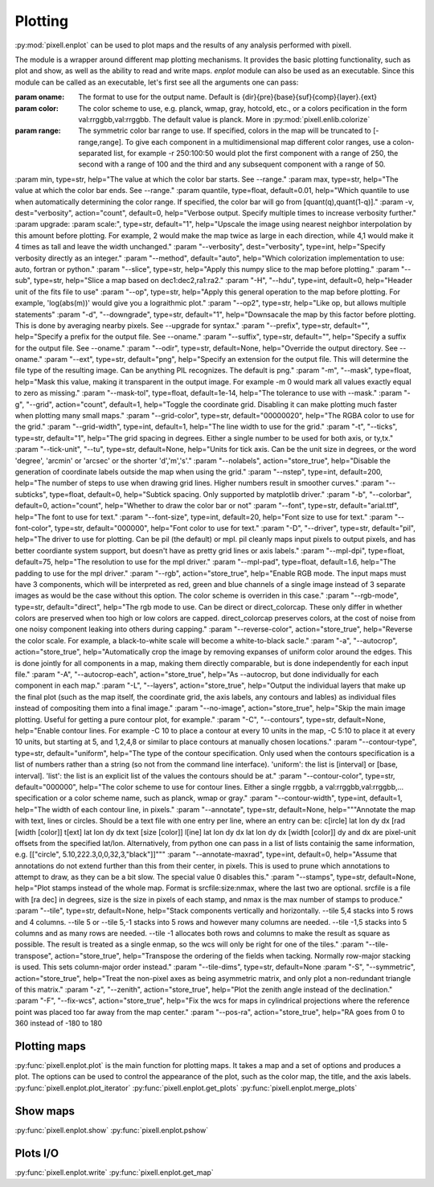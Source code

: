 Plotting
========

:py:mod:`pixell.enplot` can be used to plot maps and the results of any analysis performed with pixell.

The module is a wrapper around different map plotting mechanisms. It provides the basic plotting functionality, such as plot and show, as well as the ability to read and write maps. `enplot` module can also be used as an executable.
Since this module can be called as an executable, let's first see all the arguments one can pass:

:param oname: The format to use for the output name. Default is {dir}{pre}{base}{suf}{comp}{layer}.{ext}
:param color: The color scheme to use, e.g. planck, wmap, gray, hotcold, etc., or a colors pecification in the form val:rrggbb,val:rrggbb. The default value is planck. More in :py:mod:`pixell.enlib.colorize`
:param range: The symmetric color bar range to use. If specified, colors in the map will be truncated to [-range,range]. To give each component in a multidimensional map different color ranges, use a colon-separated list, for example -r 250:100:50 would plot the first component with a range of 250, the second with a range of 100 and the third and any subsequent component with a range of 50.
:param min, type=str, help="The value at which the color bar starts. See --range."
:param max, type=str, help="The value at which the color bar ends. See --range."
:param quantile, type=float, default=0.01, help="Which quantile to use when automatically determining the color range. If specified, the color bar will go from [quant(q),quant(1-q)]."
:param -v, dest="verbosity", action="count", default=0, help="Verbose output. Specify multiple times to increase verbosity further."
:param upgrade:
:param scale:", type=str, default="1", help="Upscale the image using nearest neighbor interpolation by this amount before plotting. For example, 2 would make the map twice as large in each direction, while 4,1 would make it 4 times as tall and leave the width unchanged."
:param "--verbosity", dest="verbosity", type=int, help="Specify verbosity directly as an integer."
:param "--method", default="auto", help="Which colorization implementation to use: auto, fortran or python."
:param "--slice", type=str, help="Apply this numpy slice to the map before plotting."
:param "--sub",   type=str, help="Slice a map based on dec1:dec2,ra1:ra2."
:param "-H", "--hdu",  type=int, default=0, help="Header unit of the fits file to use"
:param "--op", type=str, help="Apply this general operation to the map before plotting. For example, 'log(abs(m))' would give you a lograithmic plot."
:param "--op2", type=str, help="Like op, but allows multiple statements"
:param "-d", "--downgrade", type=str, default="1", help="Downsacale the map by this factor before plotting. This is done by averaging nearby pixels. See --upgrade for syntax."
:param "--prefix", type=str, default="", help="Specify a prefix for the output file. See --oname."
:param "--suffix", type=str, default="", help="Specify a suffix for the output file. See --oname."
:param "--odir",   type=str, default=None, help="Override the output directory. See --oname."
:param "--ext", type=str, default="png", help="Specify an extension for the output file. This will determine the file type of the resulting image. Can be anything PIL recognizes. The default is png."
:param "-m", "--mask", type=float, help="Mask this value, making it transparent in the output image. For example -m 0 would mark all values exactly equal to zero as missing."
:param "--mask-tol", type=float, default=1e-14, help="The tolerance to use with --mask."
:param "-g", "--grid", action="count", default=1, help="Toggle the coordinate grid. Disabling it can make plotting much faster when plotting many small maps."
:param "--grid-color", type=str, default="00000020", help="The RGBA color to use for the grid."
:param "--grid-width", type=int, default=1, help="The line width to use for the grid."
:param "-t", "--ticks", type=str, default="1", help="The grid spacing in degrees. Either a single number to be used for both axis, or ty,tx."
:param "--tick-unit", "--tu", type=str, default=None, help="Units for tick axis. Can be the unit size in degrees, or the word 'degree', 'arcmin' or 'arcsec' or the shorter 'd','m','s'."
:param "--nolabels", action="store_true", help="Disable the generation of coordinate labels outside the map when using the grid."
:param "--nstep", type=int, default=200, help="The number of steps to use when drawing grid lines. Higher numbers result in smoother curves."
:param "--subticks", type=float, default=0, help="Subtick spacing. Only supported by matplotlib driver."
:param "-b", "--colorbar", default=0, action="count", help="Whether to draw the color bar or not"
:param "--font", type=str, default="arial.ttf", help="The font to use for text."
:param "--font-size", type=int, default=20, help="Font size to use for text."
:param "--font-color", type=str, default="000000", help="Font color to use for text."
:param "-D", "--driver", type=str, default="pil", help="The driver to use for plotting. Can be pil (the default) or mpl. pil cleanly maps input pixels to output pixels, and has better coordiante system support, but doesn't have as pretty grid lines or axis labels."
:param "--mpl-dpi", type=float, default=75, help="The resolution to use for the mpl driver."
:param "--mpl-pad", type=float, default=1.6, help="The padding to use for the mpl driver."
:param "--rgb", action="store_true", help="Enable RGB mode. The input maps must have 3 components, which will be interpreted as red, green and blue channels of a single image instead of 3 separate images as would be the case without this option. The color scheme is overriden in this case."
:param "--rgb-mode", type=str, default="direct", help="The rgb mode to use. Can be direct or direct_colorcap. These only differ in whether colors are preserved when too high or low colors are capped. direct_colorcap preserves colors, at the cost of noise from one noisy component leaking into others during capping."
:param "--reverse-color",  action="store_true", help="Reverse the color scale. For example, a black-to-white scale will become a white-to-black sacle."
:param "-a", "--autocrop", action="store_true", help="Automatically crop the image by removing expanses of uniform color around the edges. This is done jointly for all components in a map, making them directly comparable, but is done independently for each input file."
:param "-A", "--autocrop-each", action="store_true", help="As --autocrop, but done individually for each component in each map."
:param "-L", "--layers", action="store_true", help="Output the individual layers that make up the final plot (such as the map itself, the coordinate grid, the axis labels, any contours and lables) as individual files instead of compositing them into a final image."
:param       "--no-image", action="store_true", help="Skip the main image plotting. Useful for getting a pure contour plot, for example."
:param "-C", "--contours", type=str, default=None, help="Enable contour lines. For example -C 10 to place a contour at every 10 units in the map, -C 5:10 to place it at every 10 units, but starting at 5, and 1,2,4,8 or similar to place contours at manually chosen locations."
:param "--contour-type",  type=str, default="uniform", help="The type of the contour specification. Only used when the contours specification is a list of numbers rather than a string (so not from the command line interface). 'uniform': the list is [interval] or [base, interval]. 'list': the list is an explicit list of the values the contours should be at."
:param "--contour-color", type=str, default="000000", help="The color scheme to use for contour lines. Either a single rrggbb, a val:rrggbb,val:rrggbb,... specification or a color scheme name, such as planck, wmap or gray."
:param "--contour-width", type=int, default=1, help="The width of each contour line, in pixels."
:param "--annotate",      type=str, default=None, help="""Annotate the map with text, lines or circles. Should be a text file with one entry per line, where an entry can be: c[ircle] lat lon dy dx [rad [width [color]] t[ext]   lat lon dy dx text [size [color]] l[ine]   lat lon dy dx lat lon dy dx [width [color]] dy and dx are pixel-unit offsets from the specified lat/lon. Alternatively, from python one can pass in a list of lists containig the same information, e.g. [["circle", 5.10,222.3,0,0,32,3,"black"]]"""
:param "--annotate-maxrad", type=int, default=0, help="Assume that annotations do not extend further than this from their center, in pixels. This is used to prune which annotations to attempt to draw, as they can be a bit slow. The special value 0 disables this."
:param "--stamps", type=str, default=None, help="Plot stamps instead of the whole map. Format is srcfile:size:nmax, where the last two are optional. srcfile is a file with [ra dec] in degrees, size is the size in pixels of each stamp, and nmax is the max number of stamps to produce."
:param "--tile",  type=str, default=None, help="Stack components vertically and horizontally. --tile 5,4 stacks into 5 rows and 4 columns. --tile 5 or --tile 5,-1 stacks into 5 rows and however many columns are needed. --tile -1,5 stacks into 5 columns and as many rows are needed. --tile -1 allocates both rows and columns to make the result as square as possible. The result is treated as a single enmap, so the wcs will only be right for one of the tiles."
:param "--tile-transpose", action="store_true", help="Transpose the ordering of the fields when tacking. Normally row-major stacking is used. This sets column-major order instead."
:param "--tile-dims", type=str, default=None
:param "-S", "--symmetric", action="store_true", help="Treat the non-pixel axes as being asymmetric matrix, and only plot a non-redundant triangle of this matrix."
:param "-z", "--zenith",    action="store_true", help="Plot the zenith angle instead of the declination."
:param "-F", "--fix-wcs",   action="store_true", help="Fix the wcs for maps in cylindrical projections where the reference point was placed too far away from the map center."
:param       "--pos-ra",    action="store_true", help="RA goes from 0 to 360 instead of -180 to 180



Plotting maps
----------------

:py:func:`pixell.enplot.plot` is the main function for plotting maps. It takes a map and a set of options and produces a plot. The options can be used to control the appearance of the plot, such as the color map, the title, and the axis labels.
:py:func:`pixell.enplot.plot_iterator`
:py:func:`pixell.enplot.get_plots`
:py:func:`pixell.enplot.merge_plots`

Show maps
----------------
:py:func:`pixell.enplot.show`
:py:func:`pixell.enplot.pshow`


Plots I/O
----------------
:py:func:`pixell.enplot.write`
:py:func:`pixell.enplot.get_map`